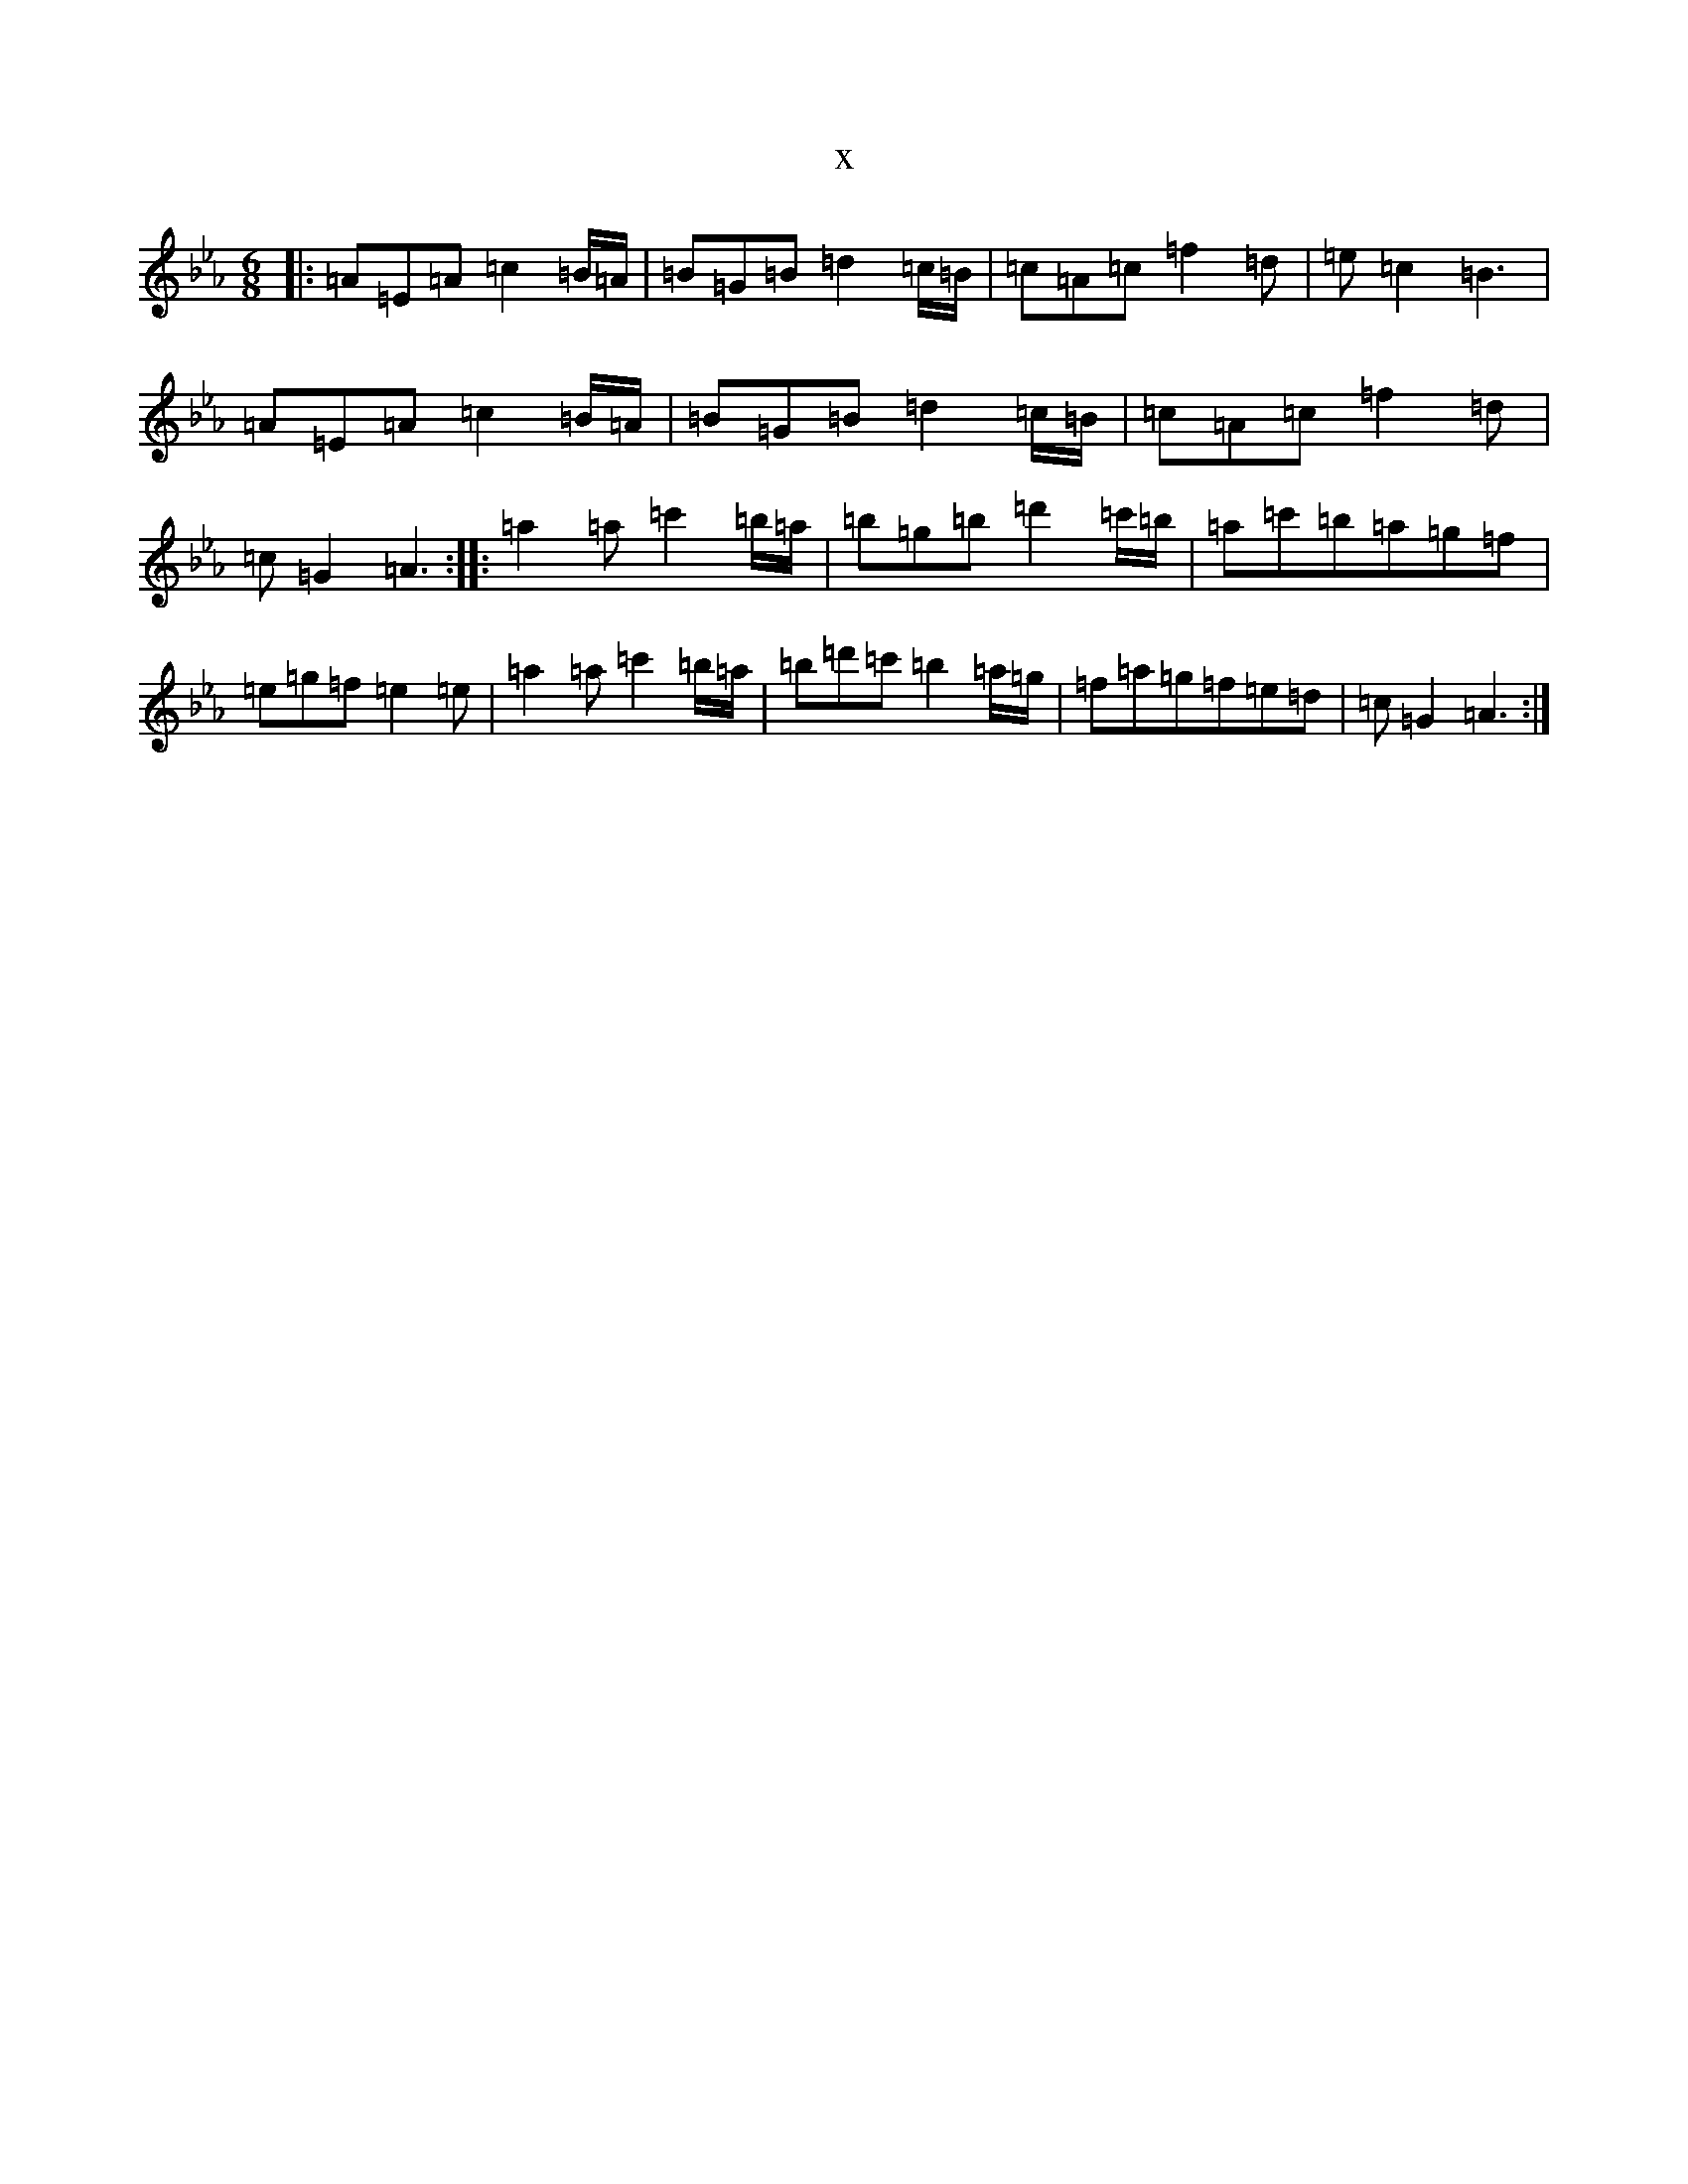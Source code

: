 X:21040
T:x
L:1/8
M:6/8
K: C minor
|:=A=E=A=c2=B/2=A/2|=B=G=B=d2=c/2=B/2|=c=A=c=f2=d|=e=c2=B3|=A=E=A=c2=B/2=A/2|=B=G=B=d2=c/2=B/2|=c=A=c=f2=d|=c=G2=A3:||:=a2=a=c'2=b/2=a/2|=b=g=b=d'2=c'/2=b/2|=a=c'=b=a=g=f|=e=g=f=e2=e|=a2=a=c'2=b/2=a/2|=b=d'=c'=b2=a/2=g/2|=f=a=g=f=e=d|=c=G2=A3:|